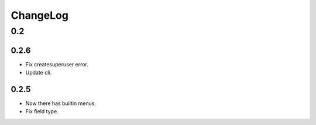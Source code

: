 =========
ChangeLog
=========

0.2
===
0.2.6
-----
- Fix createsuperuser error.
- Update cli.

0.2.5
-----
- Now there has builtin menus.
- Fix field type.